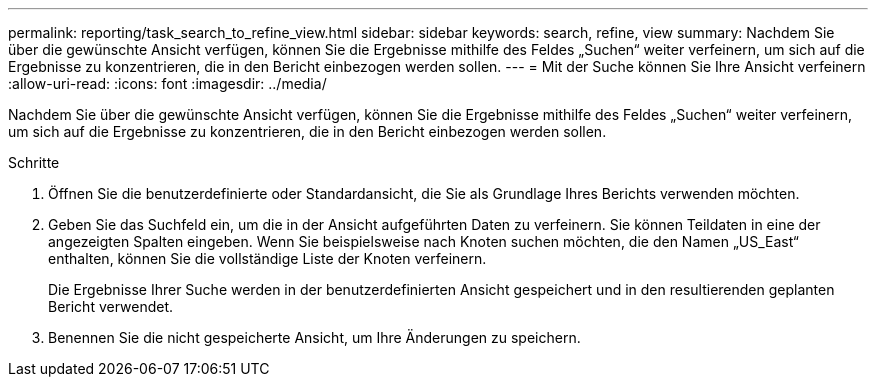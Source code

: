 ---
permalink: reporting/task_search_to_refine_view.html 
sidebar: sidebar 
keywords: search, refine, view 
summary: Nachdem Sie über die gewünschte Ansicht verfügen, können Sie die Ergebnisse mithilfe des Feldes „Suchen“ weiter verfeinern, um sich auf die Ergebnisse zu konzentrieren, die in den Bericht einbezogen werden sollen. 
---
= Mit der Suche können Sie Ihre Ansicht verfeinern
:allow-uri-read: 
:icons: font
:imagesdir: ../media/


[role="lead"]
Nachdem Sie über die gewünschte Ansicht verfügen, können Sie die Ergebnisse mithilfe des Feldes „Suchen“ weiter verfeinern, um sich auf die Ergebnisse zu konzentrieren, die in den Bericht einbezogen werden sollen.

.Schritte
. Öffnen Sie die benutzerdefinierte oder Standardansicht, die Sie als Grundlage Ihres Berichts verwenden möchten.
. Geben Sie das Suchfeld ein, um die in der Ansicht aufgeführten Daten zu verfeinern. Sie können Teildaten in eine der angezeigten Spalten eingeben. Wenn Sie beispielsweise nach Knoten suchen möchten, die den Namen „US_East“ enthalten, können Sie die vollständige Liste der Knoten verfeinern.
+
Die Ergebnisse Ihrer Suche werden in der benutzerdefinierten Ansicht gespeichert und in den resultierenden geplanten Bericht verwendet.

. Benennen Sie die nicht gespeicherte Ansicht, um Ihre Änderungen zu speichern.

